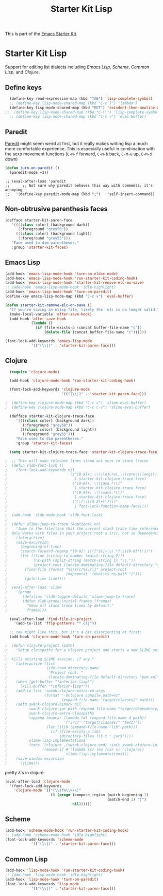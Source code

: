 #+TITLE: Starter Kit Lisp
#+OPTIONS: toc:nil num:nil ^:nil

This is part of the [[file:starter-kit.org][Emacs Starter Kit]].

* Starter Kit Lisp
Support for editing list dialects including [[* Emacs Lisp][Emacs Lisp]], [[* Scheme][Scheme]],
[[* Common Lisp][Common Lisp]], and [[* Clojure][Clojure]].

** Define keys
   :PROPERTIES:
   :CUSTOM_ID: keys
   :END:
#+name: starter-kit-define-lisp-keys
#+begin_src emacs-lisp 
  (define-key read-expression-map (kbd "TAB") 'lisp-complete-symbol)
  ;; (define-key lisp-mode-shared-map (kbd "C-c l") "lambda")
  (define-key lisp-mode-shared-map (kbd "RET") 'reindent-then-newline-and-indent)
;;  (define-key lisp-mode-shared-map (kbd "C-\\") 'lisp-complete-symbol)
  ;; (define-key lisp-mode-shared-map (kbd "C-c v") 'eval-buffer)
#+end_src

** Paredit
   :PROPERTIES:
   :CUSTOM_ID: paredit
   :END:
[[http://www.emacswiki.org/emacs/ParEdit][Paredit]] might seem weird at first, but it really makes writing lisp a
much more comfortable experience.  This is especially useful in
combination with the sexp movement functions (=C-M-f= forward, =C-M-b=
back, =C-M-u= up, =C-M-d= down)

#+begin_src emacs-lisp
(defun turn-on-paredit ()
  (paredit-mode +1))
#+end_src

: ;; (eval-after-load 'paredit
: ;;      ;; Not sure why paredit behaves this way with comments; it's annoying
: ;;   '(define-key paredit-mode-map (kbd ";")   'self-insert-command))

** Non-obtrusive parenthesis faces
   :PROPERTIES:
   :CUSTOM_ID: parenthesis-faces
   :END:
#+begin_src emacs-lisp
(defface starter-kit-paren-face
   '((((class color) (background dark))
      (:foreground "grey50"))
     (((class color) (background light))
      (:foreground "grey55")))
   "Face used to dim parentheses."
   :group 'starter-kit-faces)
#+end_src

** Emacs Lisp
   :PROPERTIES:
   :CUSTOM_ID: emacs-lisp
   :END:

#+begin_src emacs-lisp
(add-hook 'emacs-lisp-mode-hook 'turn-on-eldoc-mode)
(add-hook 'emacs-lisp-mode-hook 'run-starter-kit-coding-hook)
(add-hook 'emacs-lisp-mode-hook 'starter-kit-remove-elc-on-save)
;; (add-hook 'emacs-lisp-mode-hook 'idle-highlight)
(add-hook 'emacs-lisp-mode-hook 'turn-on-paredit)
(define-key emacs-lisp-mode-map (kbd "C-c v") 'eval-buffer)

(defun starter-kit-remove-elc-on-save ()
  "If you're saving an elisp file, likely the .elc is no longer valid."
  (make-local-variable 'after-save-hook)
  (add-hook 'after-save-hook
            (lambda ()
              (if (file-exists-p (concat buffer-file-name "c"))
                  (delete-file (concat buffer-file-name "c"))))))

(font-lock-add-keywords 'emacs-lisp-mode
			'(("(\\|)" . 'starter-kit-paren-face)))
#+end_src

** Clojure
   :PROPERTIES:
   :CUSTOM_ID: clojure
   :END:

#+begin_src emacs-lisp
  (require 'clojure-mode)

  (add-hook 'clojure-mode-hook 'run-starter-kit-coding-hook)
  
  (font-lock-add-keywords 'clojure-mode
                          '(("(\\|)" . 'starter-kit-paren-face)))
  
;  (define-key clojure-mode-map (kbd "C-c v") 'slime-eval-buffer)
;  (define-key clojure-mode-map (kbd "C-c C-v") 'slime-eval-buffer)
  
  (defface starter-kit-clojure-trace-face
     '((((class color) (background dark))
        (:foreground "grey50"))
       (((class color) (background light))
        (:foreground "grey55")))
     "Face used to dim parentheses."
     :group 'starter-kit-faces)
  
  (setq starter-kit-clojure-trace-face 'starter-kit-clojure-trace-face)
  
;  ;; This will make relevant lines stand out more in stack traces
;  (defun sldb-font-lock ()
;    (font-lock-add-keywords nil
;                            '(("[0-9]+: \\(clojure\.\\(core\\|lang\\).*\\)"
;                               1 starter-kit-clojure-trace-face)
;                              ("[0-9]+: \\(java.*\\)"
;                               1 starter-kit-clojure-trace-face)
;                              ("[0-9]+: \\(swank.*\\)"
;                               1 starter-kit-clojure-trace-face)
;                              ("\\[\\([A-Z]+\\)\\]"
;                               1 font-lock-function-name-face))))
;  
;  (add-hook 'sldb-mode-hook 'sldb-font-lock)
;  
;  (defun slime-jump-to-trace (&optional on)
;    "Jump to the file/line that the current stack trace line references.
;  Only works with files in your project root's src/, not in dependencies."
;    (interactive)
;    (save-excursion
;      (beginning-of-line)
;      (search-forward-regexp "[0-9]: \\([^$(]+\\).*?\\([0-9]*\\))")
;      (let ((line (string-to-number (match-string 2)))
;            (ns-path (split-string (match-string 1) "\\."))
;            (project-root (locate-dominating-file default-directory "src/")))
;        (find-file (format "%s/src/%s.clj" project-root
;                           (mapconcat 'identity ns-path "/")))
;        (goto-line line))))
;  
;  (eval-after-load 'slime
;    '(progn
;       (defalias 'sldb-toggle-details 'slime-jump-to-trace)
;       (defun sldb-prune-initial-frames (frames)
;         "Show all stack trace lines by default."
;         frames)))
  
  (eval-after-load 'find-file-in-project
    '(add-to-list 'ffip-patterns "*.clj"))
  
  ;; You might like this, but it's a bit disorienting at first:
  (add-hook 'clojure-mode-hook 'turn-on-paredit)
  
;  (defun clojure-project (path)
;    "Setup classpaths for a clojure project and starts a new SLIME session.
;  
;  Kills existing SLIME session, if any."
;    (interactive (list
;                  (ido-read-directory-name
;                   "Project root: "
;                   (locate-dominating-file default-directory "pom.xml"))))
;    (when (get-buffer "*inferior-lisp*")
;      (kill-buffer "*inferior-lisp*"))
;    (add-to-list 'swank-clojure-extra-vm-args
;                 (format "-Dclojure.compile.path=%s"
;                         (expand-file-name "target/classes/" path)))
;    (setq swank-clojure-binary nil
;          swank-clojure-jar-path (expand-file-name "target/dependency/" path)
;          swank-clojure-extra-classpaths
;          (append (mapcar (lambda (d) (expand-file-name d path))
;                          '("src/" "target/classes/" "test/"))
;                  (let ((lib (expand-file-name "lib" path)))
;                    (if (file-exists-p lib)
;                        (directory-files lib t ".jar$"))))
;          slime-lisp-implementations
;          (cons `(clojure ,(swank-clojure-cmd) :init swank-clojure-init)
;                (remove-if #'(lambda (x) (eq (car x) 'clojure))
;                           slime-lisp-implementations)))
;    (save-window-excursion
;      (slime)))
  
#+end_src

#+results:
: clojure-project

pretty \lambda's in clojure
#+begin_src emacs-lisp
  (eval-after-load 'clojure-mode
    '(font-lock-add-keywords
      'clojure-mode `(("(\\(fn\\>\\)"
                       (0 (progn (compose-region (match-beginning 1)
                                                 (match-end 1) "ƒ")
                                 nil))))))
#+end_src

** Scheme
   :PROPERTIES:
   :CUSTOM_ID: scheme
   :END:

#+begin_src emacs-lisp
(add-hook 'scheme-mode-hook 'run-starter-kit-coding-hook)
;; (add-hook 'scheme-mode-hook 'idle-highlight)
(font-lock-add-keywords 'scheme-mode
			'(("(\\|)" . 'starter-kit-paren-face)))
#+end_src

** Common Lisp
   :PROPERTIES:
   :CUSTOM_ID: common-lisp
   :END:

#+begin_src emacs-lisp
(add-hook 'lisp-mode-hook 'run-starter-kit-coding-hook)
;; (add-hook 'lisp-mode-hook 'idle-highlight)
(add-hook 'lisp-mode-hook 'turn-on-paredit)
(font-lock-add-keywords 'lisp-mode
			'(("(\\|)" . 'starter-kit-paren-face)))
#+end_src
